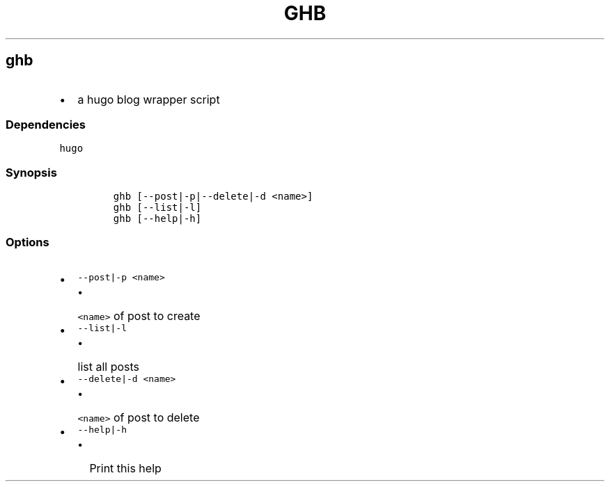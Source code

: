 .TH GHB 1 2019\-10\-21 Linux User Manuals
.\" Automatically generated by Pandoc 2.7.3
.\"
.hy
.SH ghb
.IP \[bu] 2
a hugo blog wrapper script
.SS Dependencies
.PP
\f[C]hugo\f[R]
.SS Synopsis
.IP
.nf
\f[C]
ghb [--post|-p|--delete|-d <name>]
ghb [--list|-l]
ghb [--help|-h]
\f[R]
.fi
.SS Options
.IP \[bu] 2
\f[C]--post|-p <name>\f[R]
.RS 2
.IP \[bu] 2
\f[C]<name>\f[R] of post to create
.RE
.IP \[bu] 2
\f[C]--list|-l\f[R]
.RS 2
.IP \[bu] 2
list all posts
.RE
.IP \[bu] 2
\f[C]--delete|-d <name>\f[R]
.RS 2
.IP \[bu] 2
\f[C]<name>\f[R] of post to delete
.RE
.IP \[bu] 2
\f[C]--help|-h\f[R]
.RS 2
.IP \[bu] 2
Print this help
.RE
